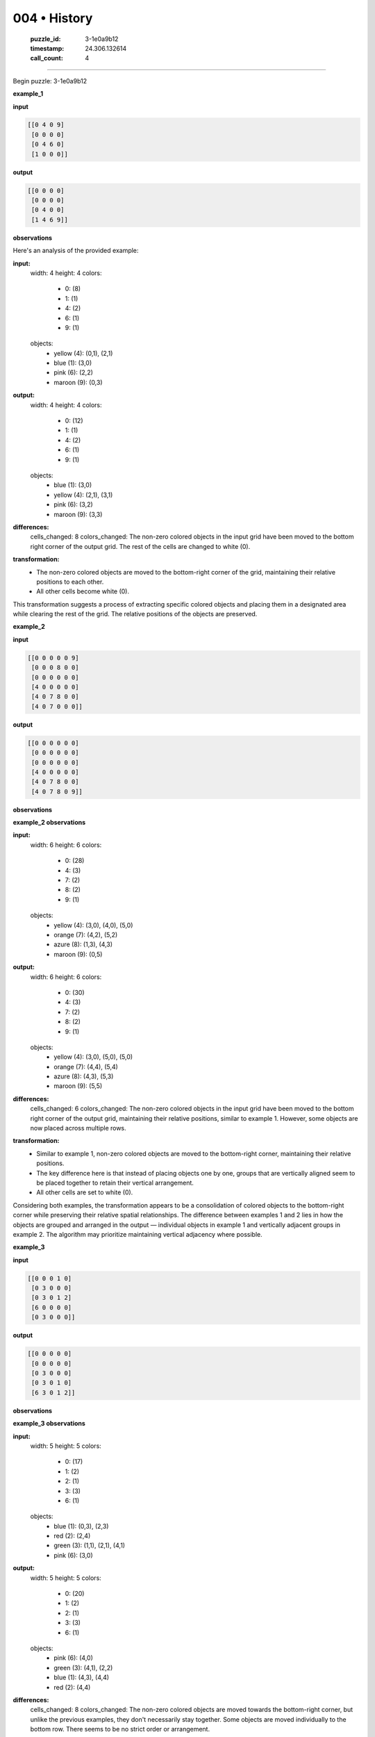 004 • History
=============

   :puzzle_id: 3-1e0a9b12
   :timestamp: 24.306.132614
   :call_count: 4



====

Begin puzzle: 3-1e0a9b12

**example_1**

**input**


.. code-block::

    [[0 4 0 9]
     [0 0 0 0]
     [0 4 6 0]
     [1 0 0 0]]


.. image:: _images/004-1.png
   :alt: Grid visualization
**output**


.. code-block::

    [[0 0 0 0]
     [0 0 0 0]
     [0 4 0 0]
     [1 4 6 9]]


.. image:: _images/004-2.png
   :alt: Grid visualization
**observations**

Here's an analysis of the provided example:

**input:**
  width: 4
  height: 4
  colors:
    - 0: (8)
    - 1: (1)
    - 4: (2)
    - 6: (1)
    - 9: (1)
  objects:
    - yellow (4): (0,1), (2,1)
    - blue (1): (3,0)
    - pink (6): (2,2)
    - maroon (9): (0,3)

**output:**
  width: 4
  height: 4
  colors:
    - 0: (12)
    - 1: (1)
    - 4: (2)
    - 6: (1)
    - 9: (1)
  objects:
    - blue (1): (3,0)
    - yellow (4): (2,1), (3,1)
    - pink (6): (3,2)
    - maroon (9): (3,3)

**differences:**
  cells_changed: 8
  colors_changed: The non-zero colored objects in the input grid have been moved to the bottom right corner of the output grid.  The rest of the cells are changed to white (0).


**transformation:**
  - The non-zero colored objects are moved to the bottom-right corner of the grid, maintaining their relative positions to each other.
  - All other cells become white (0).

This transformation suggests a process of extracting specific colored objects and placing them in a designated area while clearing the rest of the grid.  The relative positions of the objects are preserved.

**example_2**

**input**


.. code-block::

    [[0 0 0 0 0 9]
     [0 0 0 8 0 0]
     [0 0 0 0 0 0]
     [4 0 0 0 0 0]
     [4 0 7 8 0 0]
     [4 0 7 0 0 0]]


.. image:: _images/004-3.png
   :alt: Grid visualization
**output**


.. code-block::

    [[0 0 0 0 0 0]
     [0 0 0 0 0 0]
     [0 0 0 0 0 0]
     [4 0 0 0 0 0]
     [4 0 7 8 0 0]
     [4 0 7 8 0 9]]


.. image:: _images/004-4.png
   :alt: Grid visualization
**observations**

**example_2 observations**

**input:**
  width: 6
  height: 6
  colors:
    - 0: (28)
    - 4: (3)
    - 7: (2)
    - 8: (2)
    - 9: (1)
  objects:
    - yellow (4): (3,0), (4,0), (5,0)
    - orange (7): (4,2), (5,2)
    - azure (8): (1,3), (4,3)
    - maroon (9): (0,5)

**output:**
  width: 6
  height: 6
  colors:
    - 0: (30)
    - 4: (3)
    - 7: (2)
    - 8: (2)
    - 9: (1)
  objects:
    - yellow (4): (3,0), (5,0), (5,0)
    - orange (7): (4,4), (5,4)
    - azure (8): (4,3), (5,3)
    - maroon (9): (5,5)

**differences:**
  cells_changed: 6
  colors_changed: The non-zero colored objects in the input grid have been moved to the bottom right corner of the output grid, maintaining their relative positions, similar to example 1. However, some objects are now placed across multiple rows.


**transformation:**
  - Similar to example 1, non-zero colored objects are moved to the bottom-right corner, maintaining their relative positions.
  - The key difference here is that instead of placing objects one by one, groups that are vertically aligned seem to be placed together to retain their vertical arrangement.
  - All other cells are set to white (0).

Considering both examples, the transformation appears to be a consolidation of colored objects to the bottom-right corner while preserving their relative spatial relationships.  The difference between examples 1 and 2 lies in how the objects are grouped and arranged in the output — individual objects in example 1 and vertically adjacent groups in example 2.  The algorithm may prioritize maintaining vertical adjacency where possible.

**example_3**

**input**


.. code-block::

    [[0 0 0 1 0]
     [0 3 0 0 0]
     [0 3 0 1 2]
     [6 0 0 0 0]
     [0 3 0 0 0]]


.. image:: _images/004-5.png
   :alt: Grid visualization
**output**


.. code-block::

    [[0 0 0 0 0]
     [0 0 0 0 0]
     [0 3 0 0 0]
     [0 3 0 1 0]
     [6 3 0 1 2]]


.. image:: _images/004-6.png
   :alt: Grid visualization
**observations**

**example_3 observations**

**input:**
  width: 5
  height: 5
  colors:
    - 0: (17)
    - 1: (2)
    - 2: (1)
    - 3: (3)
    - 6: (1)
  objects:
    - blue (1): (0,3), (2,3)
    - red (2): (2,4)
    - green (3): (1,1), (2,1), (4,1)
    - pink (6): (3,0)

**output:**
  width: 5
  height: 5
  colors:
    - 0: (20)
    - 1: (2)
    - 2: (1)
    - 3: (3)
    - 6: (1)
  objects:
    - pink (6): (4,0)
    - green (3): (4,1), (2,2)
    - blue (1): (4,3), (4,4)
    - red (2): (4,4)

**differences:**
  cells_changed: 8
  colors_changed: The non-zero colored objects are moved towards the bottom-right corner, but unlike the previous examples, they don't necessarily stay together. Some objects are moved individually to the bottom row. There seems to be no strict order or arrangement.

**transformation:**
  - Non-zero colored objects are moved towards the bottom rows, not necessarily to the bottom-right corner.  Some objects are moved individually, some grouped.
  - The movement prioritizes placing elements at the bottom of the grid, seemingly without specific grouping or ordering within that bottom area.  Vertical alignment is not strictly maintained.
  - All other cells are set to white (0).

**Summary of Transformations Across Examples:**

The transformation across all three examples involves moving non-zero colored objects to the bottom of the grid, filling the grid from left to right, then top to bottom within each row.  However, the strategy for grouping and arranging these objects differs:

* **Example 1:** Individual objects are moved to the bottom-right corner, maintaining their relative positions to one another.
* **Example 2:** Vertically adjacent objects are grouped and moved, preserving vertical adjacency.
* **Example 3:** Objects are moved to the bottom rows with less emphasis on grouping or maintaining specific relative positions.  It's a more independent movement of individual objects to the bottom rows.

The core principle remains consistent: move colored objects to the bottom, but the implementation strategy adapts based on the spatial arrangement of the objects in the input.  There's no single, rigidly defined algorithm; rather, a flexible approach that prioritizes moving to the bottom while respecting existing vertical adjacency where feasible.

**examples summary**

<instructions>

- summarize your observations to explain the transformation of the input to output

- use code_execution to investigate properties, patterns and differences in the grids

<\instructions>


.. seealso::

   - :doc:`004-prompt`
   - :doc:`004-response`

